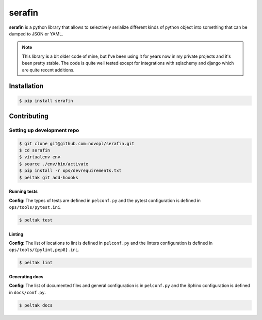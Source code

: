 
#######
serafin
#######

**serafin** is a python library that allows to selectively serialize different
kinds of python object into something that can be dumped to JSON or YAML.

.. note::
    This library is a bit older code of mine, but I've been using it for years
    now in my private projects and it's been pretty stable. The code is quite
    well tested except for integrations with sqlachemy and django which are
    quite recent additions.

.. readme_inclusion_marker

Installation
============

.. code-block:: shell

    $ pip install serafin


Contributing
============

Setting up development repo
---------------------------

.. code-block:: shell

    $ git clone git@github.com:novopl/serafin.git
    $ cd serafin
    $ virtualenv env
    $ source ./env/bin/activate
    $ pip install -r ops/devrequirements.txt
    $ peltak git add-hoooks


Running tests
.............

**Config**: The types of tests are defined in ``pelconf.py`` and the
pytest configuration is defined in ``ops/tools/pytest.ini``.

.. code-block:: shell

    $ peltak test

Linting
.......

**Config**: The list of locations to lint is defined in ``pelconf.py`` and the
linters configuration is defined in ``ops/tools/{pylint,pep8}.ini``.

.. code-block:: shell

    $ peltak lint

Generating docs
...............

**Config**: The list of documented files and general configuration is in
``pelconf.py`` and the Sphinx configuration is defined in ``docs/conf.py``.

.. code-block:: shell

    $ peltak docs
